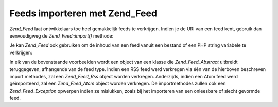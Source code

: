.. _zend.feed.importing:

Feeds importeren met Zend_Feed
==============================

*Zend_Feed* laat ontwikkelaars toe heel gemakkelijk feeds te verkrijgen. Indien je de URI van een feed kent,
gebruik dan eenvoudigweg de *Zend_Feed::import()* methode:

.. code-block:: php
   :linenos:

   <?php

   $feed = Zend_Feed::import('http://feeds.example.com/feedName');

   ?>
Je kan *Zend_Feed* ook gebruiken om de inhoud van een feed vanuit een bestand of een PHP string variabele te
verkrijgen:

.. code-block:: php
   :linenos:

   <?php

   // een feed van een textbestand importeren
   $feedFromFile = Zend_Feed::importFile('feed.xml');

   // een feed van een PHP string importeren
   $feedFromPHP = Zend_Feed::importString($feedString);

   ?>
In elk van de bovenstaande voorbeelden wordt een object van een klasse die *Zend_Feed_Abstract* uitbreidt
teruggegeven, afhangende van de feed type. Indien een RSS feed werd verkregen via één van de hierboven beschreven
import methodes, zal een *Zend_Feed_Rss* object worden verkregen. Anderzijds, indien een Atom feed werd
geïmporteerd, zal een *Zend_Feed_Atom* object worden verkregen. De importmethodes zullen ook een
*Zend_Feed_Exception* opwerpen indien ze mislukken, zoals bij het importeren van een onleesbare of slecht gevormde
feed.


